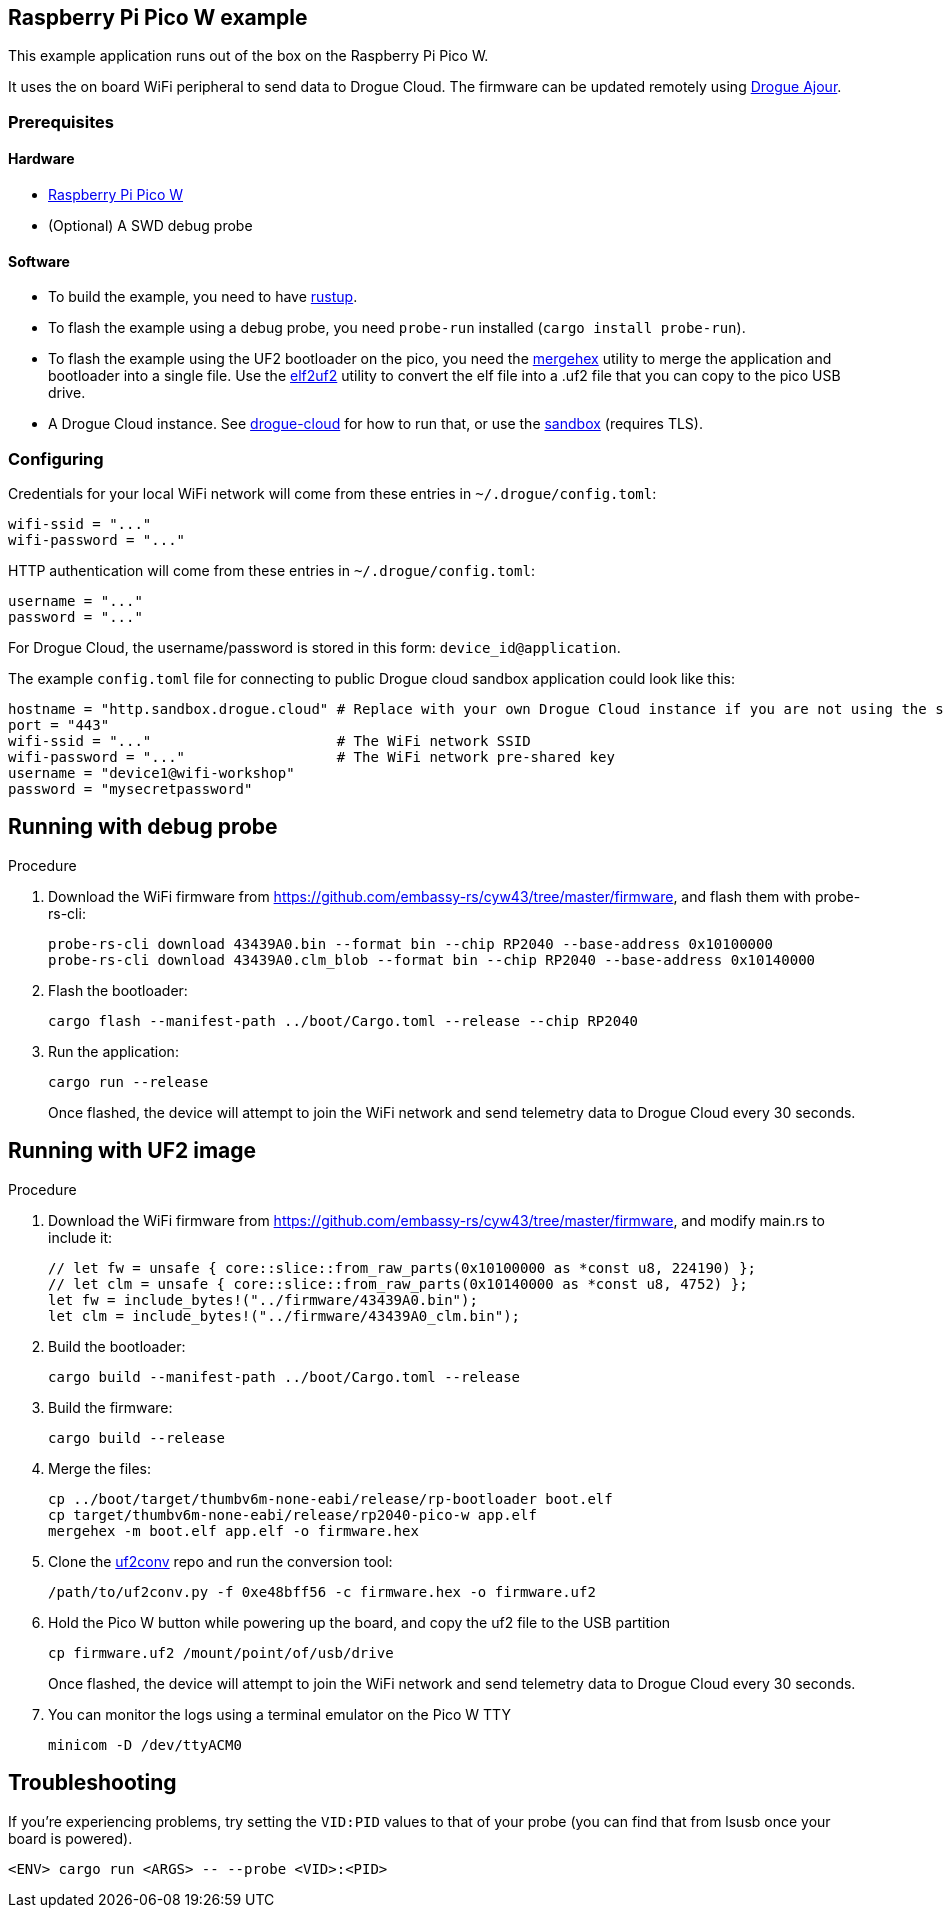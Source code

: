 == Raspberry Pi Pico W example

This example application runs out of the box on the Raspberry Pi Pico W.

It uses the on board WiFi peripheral to send data to Drogue Cloud. The firmware can be updated remotely using link:https://github.com/drogue-iot/drogue-ajour[Drogue Ajour].

=== Prerequisites

==== Hardware

* link:https://www.raspberrypi.com/products/raspberry-pi-pico/[Raspberry Pi Pico W]
* (Optional) A SWD debug probe

==== Software

* To build the example, you need to have link:https://rustup.rs/[rustup].
* To flash the example using a debug probe, you need `probe-run` installed (`cargo install probe-run`).
* To flash the example using the UF2 bootloader on the pico, you need the link:https://infocenter.nordicsemi.com/index.jsp?topic=%2Fug_nrf_cltools%2FUG%2Fcltools%2Fnrf_mergehex.html[mergehex] utility to merge the application and bootloader into a single file. Use the link:https://github.com/JoNil/elf2uf2-rs[elf2uf2] utility to convert the elf file into a .uf2 file that you can copy to the pico USB drive.
* A Drogue Cloud instance. See link:https://github.com/drogue-iot/drogue-cloud/[drogue-cloud] for how to run that, or use the link:https://sandbox.drogue.cloud/[sandbox] (requires TLS).


=== Configuring

Credentials for your local WiFi network will come from these entries in `~/.drogue/config.toml`:

....
wifi-ssid = "..."
wifi-password = "..."
....

HTTP authentication will come from these entries in `~/.drogue/config.toml`:

....
username = "..."
password = "..."
....

For Drogue Cloud, the username/password is stored in this form: `device_id@application`.

The example `config.toml` file for connecting to public Drogue cloud sandbox application could look like this:

```toml
hostname = "http.sandbox.drogue.cloud" # Replace with your own Drogue Cloud instance if you are not using the sandbox
port = "443"
wifi-ssid = "..."                      # The WiFi network SSID
wifi-password = "..."                  # The WiFi network pre-shared key
username = "device1@wifi-workshop"
password = "mysecretpassword"
```

== Running with debug probe

.Procedure

. Download the WiFi firmware from link:https://github.com/embassy-rs/cyw43/tree/master/firmware[], and flash them with probe-rs-cli:
+
----
probe-rs-cli download 43439A0.bin --format bin --chip RP2040 --base-address 0x10100000
probe-rs-cli download 43439A0.clm_blob --format bin --chip RP2040 --base-address 0x10140000

----

. Flash the bootloader:
+
----
cargo flash --manifest-path ../boot/Cargo.toml --release --chip RP2040
----

. Run the application:
+
----
cargo run --release
----
+
Once flashed, the device will attempt to join the WiFi network and send telemetry data to Drogue Cloud every 30 seconds.

== Running with UF2 image

.Procedure

. Download the WiFi firmware from link:https://github.com/embassy-rs/cyw43/tree/master/firmware[], and modify main.rs to include it:
+
----
// let fw = unsafe { core::slice::from_raw_parts(0x10100000 as *const u8, 224190) };
// let clm = unsafe { core::slice::from_raw_parts(0x10140000 as *const u8, 4752) };
let fw = include_bytes!("../firmware/43439A0.bin");
let clm = include_bytes!("../firmware/43439A0_clm.bin");
----
. Build the bootloader:
+
----
cargo build --manifest-path ../boot/Cargo.toml --release
----

. Build the firmware:
+
----
cargo build --release
----

. Merge the files:
+
----
cp ../boot/target/thumbv6m-none-eabi/release/rp-bootloader boot.elf
cp target/thumbv6m-none-eabi/release/rp2040-pico-w app.elf
mergehex -m boot.elf app.elf -o firmware.hex
----

. Clone the link:https://github.com/microsoft/uf2[uf2conv] repo and run the conversion tool:
+
----
/path/to/uf2conv.py -f 0xe48bff56 -c firmware.hex -o firmware.uf2
----

. Hold the Pico W button while powering up the board, and copy the uf2 file to the USB partition
+
----
cp firmware.uf2 /mount/point/of/usb/drive
----
+
Once flashed, the device will attempt to join the WiFi network and send telemetry data to Drogue Cloud every 30 seconds.

. You can monitor the logs using a terminal emulator on the Pico W TTY
+
----
minicom -D /dev/ttyACM0
----

== Troubleshooting

If you’re experiencing problems, try setting the `VID:PID` values to that of your probe (you can find that from lsusb once your board is powered).

....
<ENV> cargo run <ARGS> -- --probe <VID>:<PID>
....

